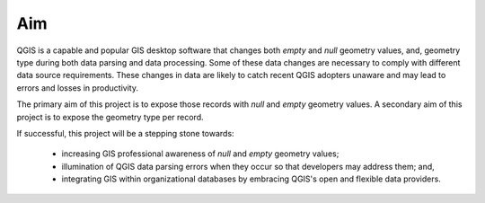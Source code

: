 ===
Aim
===

QGIS is a capable and popular GIS desktop software that changes both *empty* and *null* geometry values, and, geometry type during both data parsing and data processing.  Some of these data changes are necessary to comply with different data source requirements.  These changes in data are likely to catch recent QGIS adopters unaware and may lead to errors and losses in productivity.

The primary aim of this project is to expose those records with *null* and *empty* geometry values.  A secondary aim of this project is to expose the geometry type per record.

If successful, this project will be a stepping stone towards:

   * increasing GIS professional awareness of *null* and *empty* geometry values;
   * illumination of QGIS data parsing errors when they occur so that developers may address them; and,
   * integrating GIS within organizational databases by embracing QGIS's open and flexible data providers.
